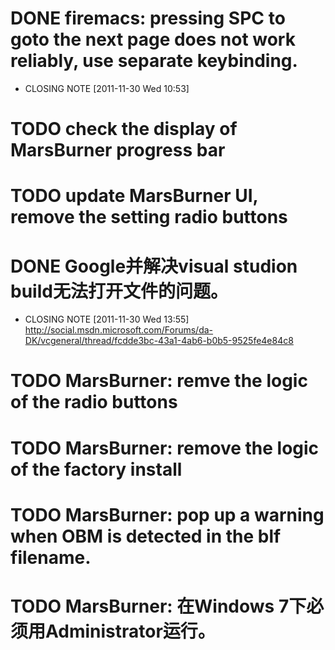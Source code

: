 * DONE firemacs: pressing SPC to goto the next page does not work reliably, use separate keybinding.
  CLOSED: [2011-11-30 Wed 10:53]
  - CLOSING NOTE [2011-11-30 Wed 10:53]
* TODO check the display of MarsBurner progress bar
* TODO update MarsBurner UI, remove the setting radio buttons
* DONE Google并解决visual studion build无法打开文件的问题。
  CLOSED: [2011-11-30 Wed 13:54]
  - CLOSING NOTE [2011-11-30 Wed 13:55] \\
    http://social.msdn.microsoft.com/Forums/da-DK/vcgeneral/thread/fcdde3bc-43a1-4ab6-b0b5-9525fe4e84c8
* TODO MarsBurner: remve the logic of the radio buttons
* TODO MarsBurner: remove the logic of the factory install
* TODO MarsBurner: pop up a warning when OBM is detected in the blf filename.
* TODO MarsBurner: 在Windows 7下必须用Administrator运行。
